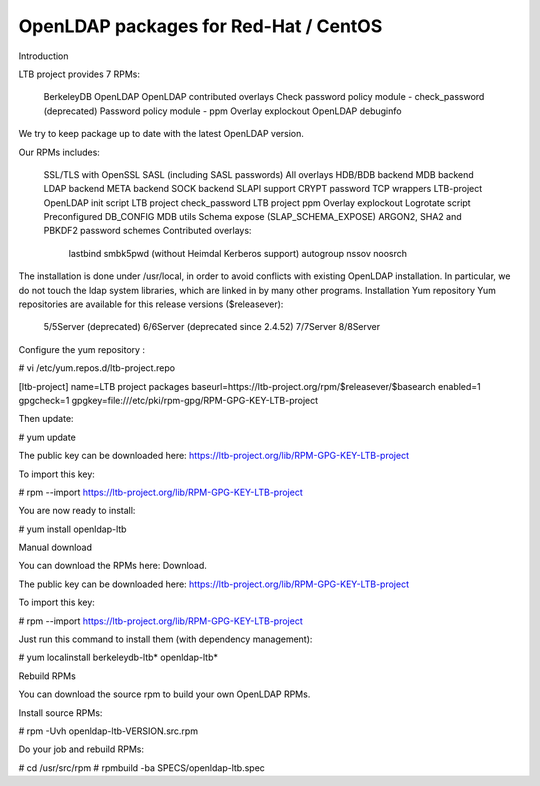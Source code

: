 **************************************
OpenLDAP packages for Red-Hat / CentOS
**************************************

Introduction

LTB project provides 7 RPMs:

    BerkeleyDB
    OpenLDAP
    OpenLDAP contributed overlays
    Check password policy module - check_password (deprecated)
    Password policy module - ppm
    Overlay explockout
    OpenLDAP debuginfo

We try to keep package up to date with the latest OpenLDAP version.

Our RPMs includes:

    SSL/TLS with OpenSSL
    SASL (including SASL passwords)
    All overlays
    HDB/BDB backend
    MDB backend
    LDAP backend
    META backend
    SOCK backend
    SLAPI support
    CRYPT password
    TCP wrappers
    LTB-project OpenLDAP init script
    LTB project check_password
    LTB project ppm
    Overlay explockout
    Logrotate script
    Preconfigured DB_CONFIG
    MDB utils
    Schema expose (SLAP_SCHEMA_EXPOSE)
    ARGON2, SHA2 and PBKDF2 password schemes
    Contributed overlays:
        lastbind
        smbk5pwd (without Heimdal Kerberos support)
        autogroup
        nssov
        noosrch

The installation is done under /usr/local, in order to avoid conflicts with existing OpenLDAP installation. In particular, we do not touch the ldap system libraries, which are linked in by many other programs.
Installation
Yum repository
Yum repositories are available for this release versions ($releasever):

    5/5Server (deprecated)
    6/6Server (deprecated since 2.4.52)
    7/7Server
    8/8Server

Configure the yum repository :

# vi /etc/yum.repos.d/ltb-project.repo

[ltb-project]
name=LTB project packages
baseurl=https://ltb-project.org/rpm/$releasever/$basearch
enabled=1
gpgcheck=1
gpgkey=file:///etc/pki/rpm-gpg/RPM-GPG-KEY-LTB-project

Then update:

# yum update

The public key can be downloaded here: https://ltb-project.org/lib/RPM-GPG-KEY-LTB-project

To import this key:

# rpm --import https://ltb-project.org/lib/RPM-GPG-KEY-LTB-project

You are now ready to install:

# yum install openldap-ltb

Manual download

You can download the RPMs here: Download.

The public key can be downloaded here: https://ltb-project.org/lib/RPM-GPG-KEY-LTB-project

To import this key:

# rpm --import https://ltb-project.org/lib/RPM-GPG-KEY-LTB-project

Just run this command to install them (with dependency management):

# yum localinstall berkeleydb-ltb* openldap-ltb*

Rebuild RPMs

You can download the source rpm to build your own OpenLDAP RPMs.

Install source RPMs:

# rpm -Uvh openldap-ltb-VERSION.src.rpm

Do your job and rebuild RPMs:

# cd /usr/src/rpm
# rpmbuild -ba SPECS/openldap-ltb.spec


